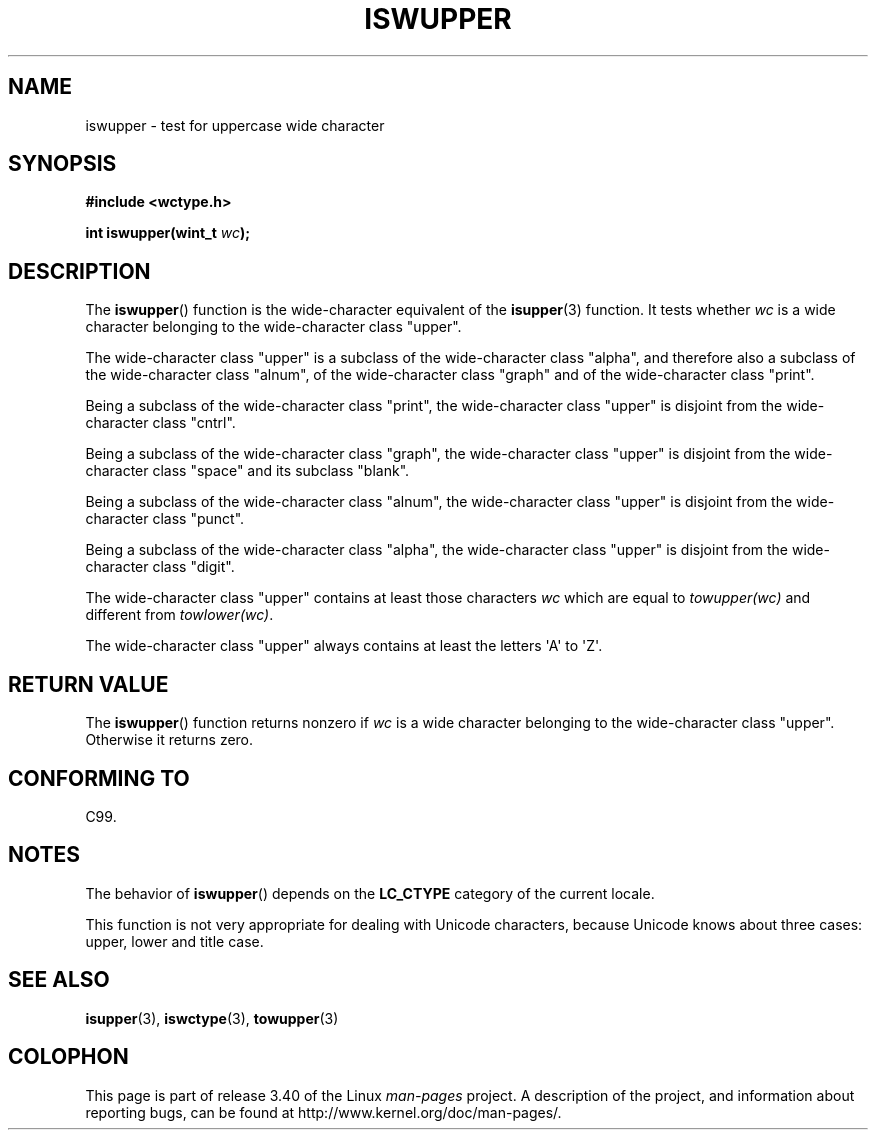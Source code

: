 .\" Copyright (c) Bruno Haible <haible@clisp.cons.org>
.\"
.\" This is free documentation; you can redistribute it and/or
.\" modify it under the terms of the GNU General Public License as
.\" published by the Free Software Foundation; either version 2 of
.\" the License, or (at your option) any later version.
.\"
.\" References consulted:
.\"   GNU glibc-2 source code and manual
.\"   Dinkumware C library reference http://www.dinkumware.com/
.\"   OpenGroup's Single UNIX specification http://www.UNIX-systems.org/online.html
.\"   ISO/IEC 9899:1999
.\"
.TH ISWUPPER 3  1999-07-25 "GNU" "Linux Programmer's Manual"
.SH NAME
iswupper \- test for uppercase wide character
.SH SYNOPSIS
.nf
.B #include <wctype.h>
.sp
.BI "int iswupper(wint_t " wc );
.fi
.SH DESCRIPTION
The
.BR iswupper ()
function is the wide-character equivalent of the
.BR isupper (3)
function.
It tests whether \fIwc\fP is a wide character
belonging to the wide-character class "upper".
.PP
The wide-character class "upper" is a subclass of the wide-character class
"alpha", and therefore also a subclass of the wide-character class "alnum", of
the wide-character class "graph" and of the wide-character class "print".
.PP
Being a subclass of the wide-character class "print", the wide-character class
"upper" is disjoint from the wide-character class "cntrl".
.PP
Being a subclass of the wide-character class "graph", the wide-character class
"upper" is disjoint from the wide-character class "space" and its subclass
"blank".
.PP
Being a subclass of the wide-character class "alnum", the wide-character class
"upper" is disjoint from the wide-character class "punct".
.PP
Being a subclass of the wide-character class "alpha", the wide-character class
"upper" is disjoint from the wide-character class "digit".
.PP
The wide-character class "upper" contains at least those characters \fIwc\fP
which are equal to \fItowupper(wc)\fP and different from \fItowlower(wc)\fP.
.PP
The wide-character class "upper" always contains at least the
letters \(aqA\(aq to \(aqZ\(aq.
.SH "RETURN VALUE"
The
.BR iswupper ()
function returns nonzero if \fIwc\fP is a wide character
belonging to the wide-character class "upper".
Otherwise it returns zero.
.SH "CONFORMING TO"
C99.
.SH NOTES
The behavior of
.BR iswupper ()
depends on the
.B LC_CTYPE
category of the
current locale.
.PP
This function is not very appropriate for dealing with Unicode characters,
because Unicode knows about three cases: upper, lower and title case.
.SH "SEE ALSO"
.BR isupper (3),
.BR iswctype (3),
.BR towupper (3)
.SH COLOPHON
This page is part of release 3.40 of the Linux
.I man-pages
project.
A description of the project,
and information about reporting bugs,
can be found at
http://www.kernel.org/doc/man-pages/.
